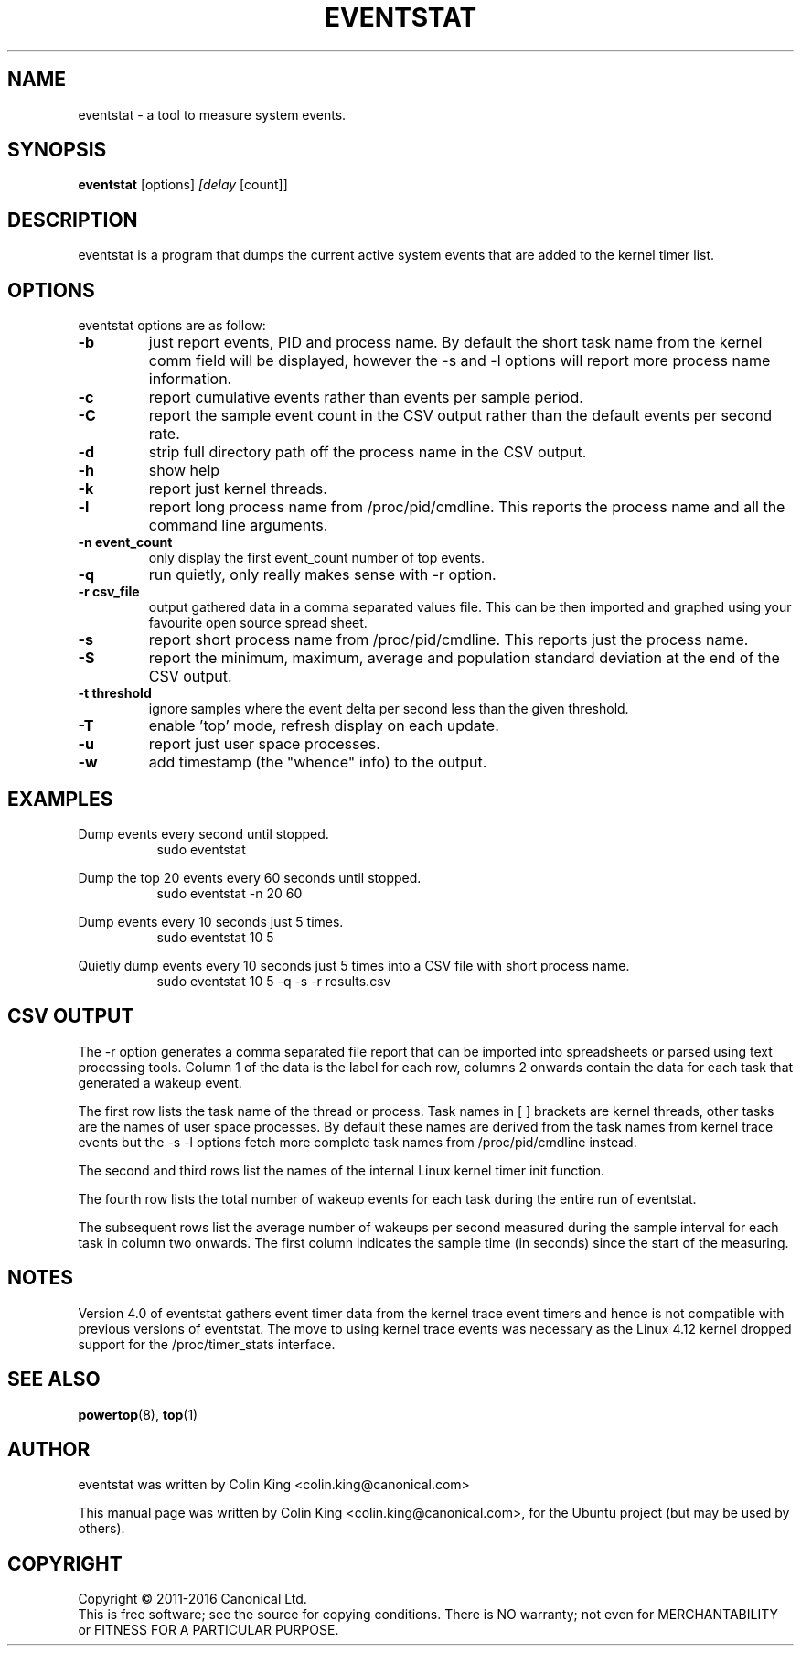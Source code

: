 .\"                                      Hey, EMACS: -*- nroff -*-
.\" First parameter, NAME, should be all caps
.\" Second parameter, SECTION, should be 1-8, maybe w/ subsection
.\" other parameters are allowed: see man(7), man(1)
.TH EVENTSTAT 8 "August 14, 2018"
.\" Please adjust this date whenever revising the manpage.
.\"
.\" Some roff macros, for reference:
.\" .nh        disable hyphenation
.\" .hy        enable hyphenation
.\" .ad l      left justify
.\" .ad b      justify to both left and right margins
.\" .nf        disable filling
.\" .fi        enable filling
.\" .br        insert line break
.\" .sp <n>    insert n+1 empty lines
.\" for manpage-specific macros, see man(7)
.SH NAME
eventstat \- a tool to measure system events.
.br

.SH SYNOPSIS
.B eventstat
.RI [options] " [delay " [count]]
.br

.SH DESCRIPTION
eventstat is a program that dumps the current active system events that are
added to the kernel timer list.

.SH OPTIONS
eventstat options are as follow:
.TP
.B \-b
just report events, PID and process name. By default the short task name from
the kernel comm field will be displayed, however the \-s and \-l options 
will report more process name information.
.TP
.B \-c
report cumulative events rather than events per sample period.
.TP
.B \-C
report the sample event count in the CSV output rather than the default
events per second rate.
.TP
.B \-d
strip full directory path off the process name in the CSV output.
.TP
.B \-h
show help
.TP
.B \-k
report just kernel threads.
.TP
.B \-l
report long process name from /proc/pid/cmdline. This reports
the process name and all the command line arguments.
.TP
.B \-n event_count
only display the first event_count number of top events.
.TP
.B \-q 
run quietly, only really makes sense with \-r option.
.TP
.B \-r csv_file
output gathered data in a comma separated values file. This
can be then imported and graphed using your favourite open
source spread sheet.
.TP
.B \-s
report short process name from /proc/pid/cmdline. This reports
just the process name.
.TP
.B \-S
report the minimum, maximum, average and population standard deviation
at the end of the CSV output.
.TP
.B \-t threshold
ignore samples where the event delta per second less than the given threshold.
.TP
.B \-T
enable 'top' mode, refresh display on each update.
.TP
.B \-u
report just user space processes.
.TP
.B \-w
add timestamp (the "whence" info) to the output.
.SH EXAMPLES
.LP
Dump events every second until stopped.
.RS 8
sudo eventstat
.RE
.LP
Dump the top 20 events every 60 seconds until stopped.
.RS 8
sudo eventstat \-n 20 60
.RE
.LP
Dump events every 10 seconds just 5 times.
.RS 8
sudo eventstat 10 5
.RE
.LP
Quietly dump events every 10 seconds just 5 times into a CSV file with short process name.
.RS 8
sudo eventstat 10 5 \-q \-s \-r results.csv
.RE
.SH CSV OUTPUT
.LP
The \-r option generates a comma separated file report that can be imported into
spreadsheets or parsed using text processing tools.  Column 1 of the data is the
label for each row, columns 2 onwards contain the data for each task that generated
a wakeup event.
.LP
The first row lists the task name of the thread or process. Task names in [ ] brackets are
kernel threads, other tasks are the names of user space processes.  By default these
names are derived from the task names from kernel trace events but the \-s \-l options
fetch more complete task names from /proc/pid/cmdline instead.
.LP
The second and third rows list the names of the internal Linux kernel timer init function.
.LP
The fourth row lists the total number of wakeup events for each task during the entire run of eventstat.
.LP
The subsequent rows list the average number of wakeups per second measured during the sample interval for each 
task in column two onwards. The first column indicates the sample time (in seconds) since the start of the measuring.
.SH NOTES
Version 4.0 of eventstat gathers event timer data from the kernel trace event timers and hence is
not compatible with previous versions of eventstat. The move to using kernel trace events was
necessary as the Linux 4.12 kernel dropped support for the /proc/timer_stats interface.
.SH SEE ALSO
.BR powertop (8),
.BR top (1)
.SH AUTHOR
eventstat was written by Colin King <colin.king@canonical.com>
.PP
This manual page was written by Colin King <colin.king@canonical.com>,
for the Ubuntu project (but may be used by others).
.SH COPYRIGHT
Copyright \(co 2011-2016 Canonical Ltd.
.br
This is free software; see the source for copying conditions.  There is NO
warranty; not even for MERCHANTABILITY or FITNESS FOR A PARTICULAR PURPOSE.
